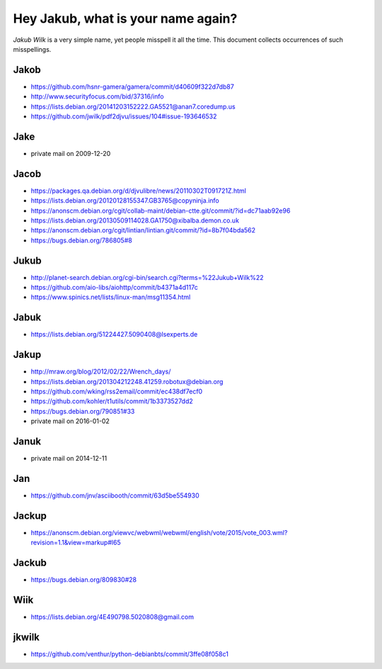 ===================================
Hey Jakub, what is your name again?
===================================

*Jakub Wilk* is a very simple name, yet people misspell it all the time.
This document collects occurrences of such misspellings.

Jakob
-----
* https://github.com/hsnr-gamera/gamera/commit/d40609f322d7db87
* http://www.securityfocus.com/bid/37316/info
* https://lists.debian.org/20141203152222.GA5521@anan7.coredump.us
* https://github.com/jwilk/pdf2djvu/issues/104#issue-193646532

Jake
----
* private mail on 2009-12-20

Jacob
-----
* https://packages.qa.debian.org/d/djvulibre/news/20110302T091721Z.html
* https://lists.debian.org/20120128155347.GB3765@copyninja.info
* https://anonscm.debian.org/cgit/collab-maint/debian-ctte.git/commit/?id=dc71aab92e96
* https://lists.debian.org/20130509114028.GA1750@xibalba.demon.co.uk
* https://anonscm.debian.org/cgit/lintian/lintian.git/commit/?id=8b7f04bda562
* https://bugs.debian.org/786805#8

Jukub
-----
* http://planet-search.debian.org/cgi-bin/search.cgi?terms=%22Jukub+Wilk%22
* https://github.com/aio-libs/aiohttp/commit/b4371a4d117c
* https://www.spinics.net/lists/linux-man/msg11354.html

.. http://www.perrier.eu.org/weblog/2011/05/08#2011-18

Jabuk
-----
* https://lists.debian.org/51224427.5090408@lsexperts.de

Jakup
-----
* http://mraw.org/blog/2012/02/22/Wrench_days/
* https://lists.debian.org/201304212248.41259.robotux@debian.org
* https://github.com/wking/rss2email/commit/ec438df7ecf0
* https://github.com/kohler/t1utils/commit/1b3373527dd2
* https://bugs.debian.org/790851#33
* private mail on 2016-01-02

Januk
-----
* private mail on 2014-12-11

Jan
---
* https://github.com/jnv/asciibooth/commit/63d5be554930

Jackup
------
* https://anonscm.debian.org/viewvc/webwml/webwml/english/vote/2015/vote_003.wml?revision=1.1&view=markup#l65

Jackub
------
* https://bugs.debian.org/809830#28

Wiik
----
* https://lists.debian.org/4E490798.5020808@gmail.com

jkwilk
------
* https://github.com/venthur/python-debianbts/commit/3ffe08f058c1

.. vim:ts=3 sts=3 sw=3 et
